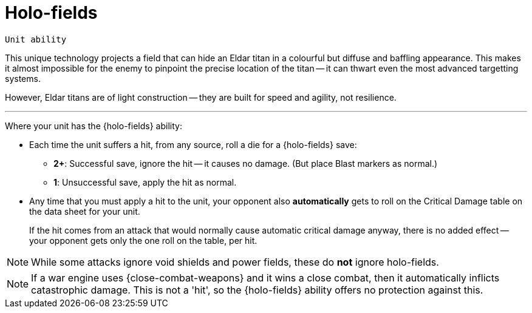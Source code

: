 = Holo-fields

`Unit ability`

This unique technology projects a field that can hide an Eldar titan in a colourful but diffuse and baffling appearance.
This makes it almost impossible for the enemy to pinpoint the precise location of the titan -- it can thwart even the most advanced targetting systems.

However, Eldar titans are of light construction -- they are built for speed and agility, not resilience.

---

Where your unit has the {holo-fields} ability:

* Each time the unit suffers a hit, from any source, roll a die for a {holo-fields} save:
 ** *2+*: Successful save, ignore the hit -- it causes no damage.
 (But place Blast markers as normal.)
 ** *1*: Unsuccessful save, apply the hit as normal.
* Any time that you must apply a hit to the unit, your opponent also *automatically* gets to roll on the Critical Damage table on the data sheet for your unit.
+
If the hit comes from an attack that would normally cause automatic critical damage anyway, there is no added effect -- your opponent gets only the one roll on the table, per hit.

NOTE: While some attacks ignore void shields and power fields, these do *not* ignore holo-fields.

NOTE: If a war engine uses {close-combat-weapons} and it wins a close combat, then it automatically inflicts catastrophic damage.
This is not a 'hit', so the {holo-fields} ability offers no protection against this.